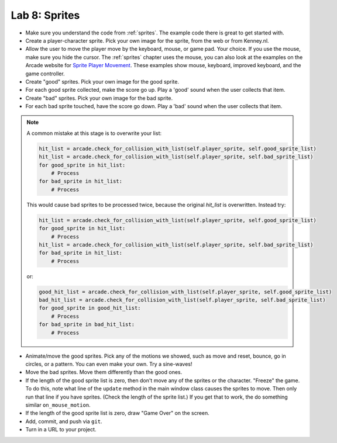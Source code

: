 .. _lab-08:

Lab 8: Sprites
==============

.. image:: lab_8.gif

* Make sure you understand the code from :ref:`sprites`. The example code there
  is great to get started with.
* Create a player-character sprite. Pick your own image for the
  sprite, from the web or from Kenney.nl.
* Allow the user to move the player move by the keyboard, mouse, or game pad.
  Your choice. If you use the mouse, make sure you hide the cursor.
  The :ref:`sprites` chapter uses the mouse, you can also look at the examples on
  the Arcade website for
  `Sprite Player Movement <https://api.arcade.academy/en/latest/examples/index.html#sprite-player-movement>`_.
  These examples show mouse, keyboard, improved keyboard, and the game controller.
* Create "good" sprites. Pick your own image for the good sprite.
* For each good sprite collected, make the score go up. Play a 'good' sound when
  the user collects that item.
* Create "bad" sprites. Pick your own image for the bad sprite.
* For each bad sprite touched, have the score go down. Play a 'bad' sound when
  the user collects that item.

.. note:: A common mistake at this stage is to overwrite your list:

    .. code-block:: python

      hit_list = arcade.check_for_collision_with_list(self.player_sprite, self.good_sprite_list)
      hit_list = arcade.check_for_collision_with_list(self.player_sprite, self.bad_sprite_list)
      for good_sprite in hit_list:
          # Process
      for bad_sprite in hit_list:
          # Process

    This would cause bad sprites to be processed twice, because the original `hit_list`
    is overwritten. Instead try:

    .. code-block:: python

      hit_list = arcade.check_for_collision_with_list(self.player_sprite, self.good_sprite_list)
      for good_sprite in hit_list:
          # Process
      hit_list = arcade.check_for_collision_with_list(self.player_sprite, self.bad_sprite_list)
      for bad_sprite in hit_list:
          # Process

    or:

    .. code-block:: python

      good_hit_list = arcade.check_for_collision_with_list(self.player_sprite, self.good_sprite_list)
      bad_hit_list = arcade.check_for_collision_with_list(self.player_sprite, self.bad_sprite_list)
      for good_sprite in good_hit_list:
          # Process
      for bad_sprite in bad_hit_list:
          # Process

* Animate/move the good sprites. Pick any of the motions we showed, such as move
  and reset, bounce, go in circles, or a pattern. You can even make your
  own. Try a sine-waves!
* Move the bad sprites. Move them differently than the good ones.
* If the length of the good sprite list is zero, then don't move any of the
  sprites or the character. "Freeze" the game. To do this, note what line of
  the ``update`` method in the main window class causes the sprites to move.
  Then only run that line if you have sprites. (Check the length of the sprite
  list.) If you get that to work, the do something similar ``on_mouse_motion``.
* If the length of the good sprite list is zero, draw "Game Over" on the screen.
* Add, commit, and push via ``git``.
* Turn in a URL to your project.
